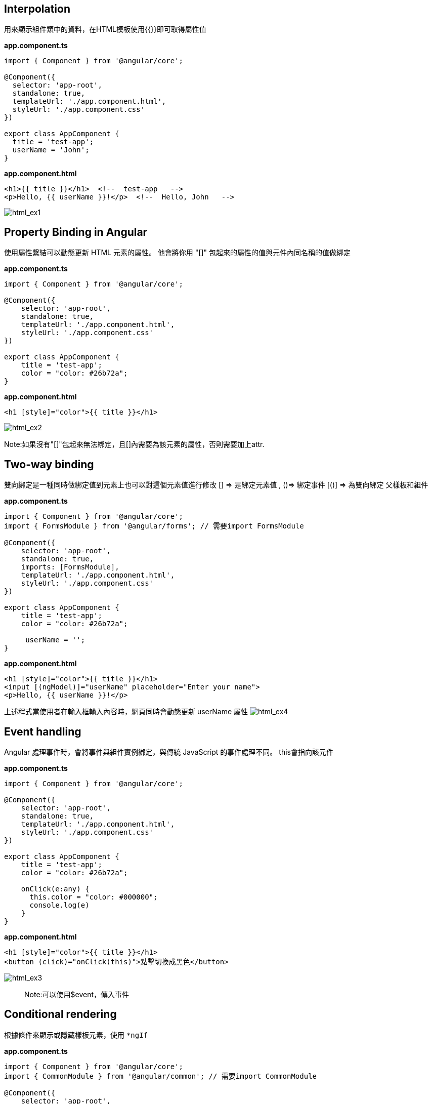 == Interpolation
用來顯示組件類中的資料，在HTML模板使用{{}}即可取得屬性值

*app.component.ts*

[source,typescript]
----
import { Component } from '@angular/core';

@Component({
  selector: 'app-root',
  standalone: true,
  templateUrl: './app.component.html',
  styleUrl: './app.component.css'
})

export class AppComponent {
  title = 'test-app';
  userName = 'John';
}
----

*app.component.html*
[source,html]
----
<h1>{{ title }}</h1>  <!--  test-app   -->
<p>Hello, {{ userName }}!</p>  <!--  Hello, John   -->
----

image:../image/html_ex1.png[html_ex1]

== Property Binding in Angular

使用屬性繫結可以動態更新 HTML 元素的屬性。
他會將你用 "[]" 包起來的屬性的值與元件內同名稱的值做綁定

*app.component.ts*
[source,typescript]
----
import { Component } from '@angular/core';

@Component({
    selector: 'app-root',
    standalone: true,
    templateUrl: './app.component.html',
    styleUrl: './app.component.css'
})

export class AppComponent {
    title = 'test-app';
    color = "color: #26b72a";
}

----

*app.component.html*
[source,html]
----
<h1 [style]="color">{{ title }}</h1>
----
image:../image/html_ex2.png[html_ex2]

Note:如果沒有"[]"包起來無法綁定，且[]內需要為該元素的屬性，否則需要加上attr.

== Two-way binding
雙向綁定是一種同時做綁定值到元素上也可以對這個元素值進行修改
[] => 是綁定元素值 , ()=> 綁定事件
[()] => 為雙向綁定
父樣板和組件

*app.component.ts*
[source,typescript]
----
import { Component } from '@angular/core';
import { FormsModule } from '@angular/forms'; // 需要import FormsModule

@Component({
    selector: 'app-root',
    standalone: true,
    imports: [FormsModule],
    templateUrl: './app.component.html',
    styleUrl: './app.component.css'
})

export class AppComponent {
    title = 'test-app';
    color = "color: #26b72a";

     userName = '';
}
----

*app.component.html*
[source,html]
----
<h1 [style]="color">{{ title }}</h1>
<input [(ngModel)]="userName" placeholder="Enter your name">
<p>Hello, {{ userName }}!</p>
----
上述程式當使用者在輸入框輸入內容時，網頁同時會動態更新 userName 屬性
image:../image/html_ex4.gif[html_ex4]

== Event handling

Angular 處理事件時，會將事件與組件實例綁定，與傳統 JavaScript 的事件處理不同。
this會指向該元件

*app.component.ts*
[source,typescript]
----
import { Component } from '@angular/core';

@Component({
    selector: 'app-root',
    standalone: true,
    templateUrl: './app.component.html',
    styleUrl: './app.component.css'
})

export class AppComponent {
    title = 'test-app';
    color = "color: #26b72a";

    onClick(e:any) {
      this.color = "color: #000000";
      console.log(e)
    }
}
----

*app.component.html*
[source,html]
----
<h1 [style]="color">{{ title }}</h1>
<button (click)="onClick(this)">點擊切換成黑色</button>
----
image:../image/html_ex3.gif[html_ex3]
[quote]
____
Note:可以使用$event，傳入事件
____

== Conditional rendering

根據條件來顯示或隱藏樣板元素，使用 `*ngIf`

*app.component.ts*

[source,typescript]
----
import { Component } from '@angular/core';
import { CommonModule } from '@angular/common'; // 需要import CommonModule

@Component({
    selector: 'app-root',
    standalone: true,
    imports: [CommonModule],
    templateUrl: './app.component.html',
    styleUrl: './app.component.css'
})

export class AppComponent {
    title = 'test-app';
    color = "color: #26b72a";

    isLoggedIn = false;
    userName = 'John';

    onClick() {
        if (this.isLoggedIn) {
            this.isLoggedIn = false
        } else {
            this.isLoggedIn = true
        }
    }
}
----

*app.component.html*

[source,html]
----
<h1 [style]="color">{{ title }}</h1>
<button (click)="onClick()">切換登入</button>

<p *ngIf="isLoggedIn">Welcome back, {{ userName }}!</p>
<p *ngIf="!isLoggedIn">Please log in.</p>
----

或是使用 *@if* 語法也可實現條件渲染(Angular 17)

*app.component.html*
[source,typescript]
----
<h1 [style]="color">{{ title }}</h1>
<button (click)="onClick()">切換登入</button>

@if (isLoggedIn) {
  <p>Welcome back, {{ userName }}!</p>
}

@if (!isLoggedIn) {
  <p>Please log in.</p>
}
----
[quote]
____
使用@if語法不需要匯入`CommonModule`
____

image:../image/html_ex5.gif[html_ex5]


== Rendering a list
利用迴圈的方式渲染list的內容，使用 `*ngFor` 語法

*app.component.ts*
[source,typescript]
----
import { Component } from '@angular/core';
import { CommonModule } from '@angular/common'; // 需要import CommonModule

@Component({
    selector: 'app-root',
    standalone: true,
    imports: [CommonModule],
    templateUrl: './app.component.html',
    styleUrl: './app.component.css'
})

export class AppComponent {
    title = 'test-app';
    color = "color: #26b72a";

    persons = ['John', 'Jeff', 'Iris'];
}
----

*app.component.html*

[source,html]
----
<h1 [style]="color">{{ title }}</h1>
<ul>
    <li *ngFor="let person of persons">{{ person }}</li>
</ul>
----

或是使用 *@for* 語法也可實現迭代渲染

[source,html]
----
<h1 [style]="color">{{ title }}</h1>
<ul>
    @for (person of persons; track person) {
      <li>{{ person }}</li>
    }
</ul>
----
[quote]
____
使用@for語法不需要匯入`CommonModule`
____

image:../image/html_ex6.png[html_ex6]

== Change Detection

Change Detection 在以下情況下觸發：

1. 事件觸發。
2. 非同步操作完成。
3. 手動觸發 `ChangeDetectorRef.detectChanges()`。

== Component Communication

Angular 提供了 `@Input` 和 `@Output` 來處理元件之間的通訊。

=== @Input

[source,javascript]
----
@Component({
  selector: 'app-user',
  template: `
    <p>The user's occupation is {{ occupation }}</p>
  `
})
export class UserComponent {
  @Input() occupation = '';
}
----

=== @Output
1.傳入事件

使用@Output建立父與子組件的溝通，並且把值assign給EventEmitter，
父層
[source,javascript]
----
//樣板
  <p>my name is {{myName}} </p>
<app-child (updateNameFun)="updateName($event)"></app-child>
//組件
  updateName(inputName:string){
     this.myName = inputName;
  }
----

子層
[source,javascript]
----
@Component({
  selector: 'app-child',
  styles: `.btn { padding: 5px; }`,
  template: `
   test
    <input type="text" (change)="addItem($event)" /> 
  `,
  standalone: true,
})
export class ChildComponent {
  @Output() updateNameFun = new EventEmitter<string>();//在angular中，this會幫指向組件，必須用$event才能指向觸發事件
  //當這個input觸發change事件後執行addItem並把觸發事件當作參數傳入，最後透過EventEmitter將事件發送回去再附加傳入值
  addItem(e:any) {
    this.updateNameFun.emit(e.target.value); 
  }
}
----

link:index.html[回首頁]